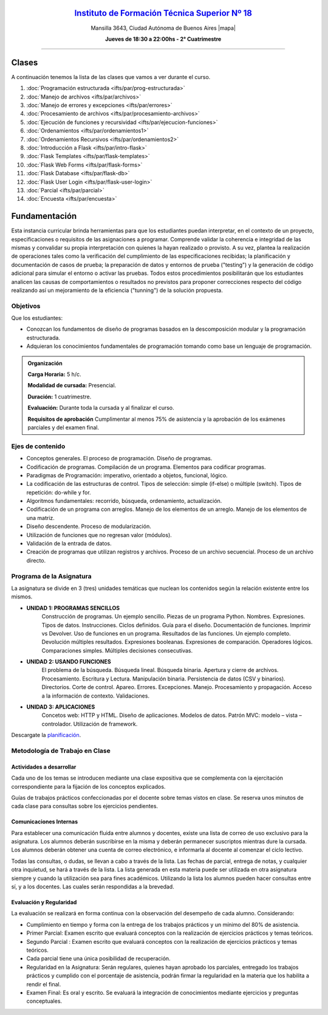 .. title: Paradigmas de Programación
.. slug: ifts/par
.. date: 2015-08-25 13:27:56 UTC-03:00
.. tags:
.. category:
.. link:
.. description:
.. type: text

.. class:: align-center

`Instituto de Formación Técnica Superior Nº 18 <http://www.ifts18.edu.ar>`_
===========================================================================

.. class:: lead

    Mansilla 3643, Ciudad Autónoma de Buenos Aires |mapa|

    **Jueves de 18:30 a 22:00hs - 2° Cuatrimestre**

.. |mapa| raw:: html

    <a href="http://www.openstreetmap.org/#map=19/-34.61421/-58.42197&layers=N" target="_blank"><i class="fa fa-map-marker"></i> mapa</a>


----

.. class:: row

.. class:: col-md-4

.. raw:: html

    <a href="http://listas.bitson.com.ar/listinfo/paradigmas" target="_blank" class="feature-link text-center">
        <div class="feature-icon feature-icon-static">
            <span class="fa-stack fa-3x">
                <i class="fa fa-circle fa-stack-2x"></i>
                <i class="fa fa-envelope fa-stack-1x fa-inverse"></i>
            </span>
            Lista de Correo
        </div>
    </a>

.. class:: col-md-4

.. raw:: html


    <a href="https://docs.google.com/spreadsheets/d/1-B6mN-4fjWMgRtuwXiYuPFxU9GKlnTF3mQNINPnDZTk/pubhtml?gid=19&single=true" target="_blank" class="feature-link text-center">
        <div class="feature-icon feature-icon-static">
            <span class="fa-stack fa-3x">
                <i class="fa fa-circle fa-stack-2x"></i>
                <i class="fa fa-th-list fa-stack-1x fa-inverse"></i>
            </span>
            Lista de Alumnos
        </div>
    </a>

.. class:: col-md-4

.. raw:: html

    <a href="/ifts/dlo/cal" target="_blank" class="feature-link text-center">
        <div class="feature-icon feature-icon-static">
            <span class="fa-stack fa-3x">
                <i class="fa fa-circle fa-stack-2x"></i>
                <i class="fa fa-calendar fa-stack-1x fa-inverse"></i>
            </span>
            Calendario
        </div>
    </a>

.. class:: row

.. class:: col-md-12


Clases
======

A continuación tenemos la lista de las clases que vamos a ver durante el curso.

#. :doc:`Programación estructurada <ifts/par/prog-estructurada>`
#. :doc:`Manejo de archivos <ifts/par/archivos>`
#. :doc:`Manejo de errores y excepciones <ifts/par/errores>`
#. :doc:`Procesamiento de archivos <ifts/par/procesamiento-archivos>`
#. :doc:`Ejecución de funciones y recursividad <ifts/par/ejecucion-funciones>`
#. :doc:`Ordenamientos <ifts/par/ordenamientos1>`
#. :doc:`Ordenamientos Recursivos <ifts/par/ordenamientos2>`
#. :doc:`Introducción a Flask <ifts/par/intro-flask>`
#. :doc:`Flask Templates <ifts/par/flask-templates>`
#. :doc:`Flask Web Forms <ifts/par/flask-forms>`
#. :doc:`Flask Database <ifts/par/flask-db>`
#. :doc:`Flask User Login <ifts/par/flask-user-login>`
#. :doc:`Parcial <ifts/par/parcial>`
#. :doc:`Encuesta <ifts/par/encuesta>`



Fundamentación
==============

Esta instancia curricular brinda herramientas para que los estudiantes puedan
interpretar, en el contexto de un proyecto, especificaciones o requisitos de las
asignaciones a programar. Comprende validar la coherencia e integridad de las
mismas y convalidar su propia interpretación con quienes la hayan realizado o
provisto. A su vez, plantea la realización de operaciones tales como la
verificación del cumplimiento de las especificaciones recibidas; la
planificación y documentación de casos de prueba; la preparación de datos y
entornos de prueba ("testing") y la generación de código adicional para simular
el entorno o activar las pruebas. Todos estos procedimientos posibilitarán que
los estudiantes analicen las causas de comportamientos o resultados no
previstos para proponer correcciones respecto del código realizando así un
mejoramiento de la eficiencia ("tunning") de la solución propuesta.

.. class:: col-md-6

Objetivos
---------

Que los estudiantes:

* Conozcan los fundamentos de diseño de programas basados en la descomposición modular y la programación estructurada.
* Adquieran los conocimientos fundamentales de programación tomando como base un lenguaje de programación.


.. admonition:: Organización

    **Carga Horaria:** 5 h/c.

    **Modalidad de cursada:** Presencial.

    **Duración:** 1 cuatrimestre.

    **Evaluación:** Durante toda la cursada y al finalizar el curso.

    **Requisitos de aprobación** Cumplimentar al menos 75% de asistencia y la
    aprobación de los exámenes parciales y del examen final.


.. class:: col-md-6

Ejes de contenido
-----------------

* Conceptos generales. El proceso de programación. Diseño de programas.
* Codificación de programas. Compilación de un programa. Elementos para codificar programas.
* Paradigmas de Programación: imperativo, orientado a objetos, funcional, lógico.
* La codificación de las estructuras de control. Tipos de selección: simple (if-else) o múltiple (switch). Tipos de repetición: do-while y for.
* Algoritmos fundamentales: recorrido, búsqueda, ordenamiento, actualización.
* Codificación de un programa con arreglos. Manejo de los elementos de un arreglo. Manejo de los elementos de una matriz.
* Diseño descendente. Proceso de modularización.
* Utilización de funciones que no regresan valor (módulos).
* Validación de la entrada de datos.
* Creación de programas que utilizan registros y archivos. Proceso de un archivo secuencial. Proceso de un archivo directo.


.. class:: col-md-12

Programa de la Asignatura
-------------------------

La asignatura se divide en 3 (tres) unidades temáticas que nuclean los
contenidos según la relación existente entre los mismos.

* **UNIDAD 1: PROGRAMAS SENCILLOS**
    Construcción de programas. Un ejemplo sencillo. Piezas de un programa
    Python. Nombres. Expresiones. Tipos de datos. Instrucciones. Ciclos
    definidos. Guía para el diseño. Documentación de
    funciones. Imprimir vs Devolver. Uso de funciones en un programa. Resultados
    de las funciones. Un ejemplo completo. Devolución múltiples resultados.
    Expresiones booleanas. Expresiones de comparación. Operadores lógicos.
    Comparaciones simples. Múltiples decisiones consecutivas.
* **UNIDAD 2: USANDO FUNCIONES**
    El problema de la búsqueda. Búsqueda lineal. Búsqueda binaria. Apertura y
    cierre de archivos. Procesamiento. Escritura y Lectura. Manipulación
    binaria. Persistencia de datos (CSV y binarios). Directorios. Corte de
    control. Apareo. Errores. Excepciones. Manejo. Procesamiento y propagación.
    Acceso a la información de contexto. Validaciones.
* **UNIDAD 3: APLICACIONES**
    Concetos web: HTTP y HTML. Diseño de aplicaciones. Modelos de datos.
    Patrón MVC: modelo – vista – controlador. Utilización de framework.


Descargate la planificación_.

.. _planificación: /par/planificacion.pdf

.. class:: col-md-12

Metodología de Trabajo en Clase
-------------------------------

Actividades a desarrollar
~~~~~~~~~~~~~~~~~~~~~~~~~

Cada uno de los temas se introducen mediante una clase expositiva que se
complementa con la ejercitación correspondiente para la fijación de los
conceptos explicados.

Guías de trabajos prácticos confeccionadas por el docente sobre temas vistos en
clase. Se reserva unos minutos de cada clase para consultas sobre los ejercicios
pendientes.

Comunicaciones Internas
~~~~~~~~~~~~~~~~~~~~~~~

Para establecer una comunicación fluida entre alumnos y docentes, existe una
lista de correo de uso exclusivo para la asignatura. Los alumnos deberán
suscribirse en la misma y deberán permanecer suscriptos mientras dure la
cursada. Los alumnos deberán obtener una cuenta de correo electrónico, e
informarla al docente al comenzar el ciclo lectivo.

Todas las consultas, o dudas, se llevan a cabo a través de la lista. Las fechas
de parcial, entrega de notas, y cualquier otra inquietud, se hará a través de la
lista. La lista generada en esta materia puede ser utilizada en otra asignatura
siempre y cuando la utilización sea para fines académicos. Utilizando la lista
los alumnos pueden hacer consultas entre sí, y a los docentes. Las cuales serán
respondidas a la brevedad.

Evaluación y Regularidad
~~~~~~~~~~~~~~~~~~~~~~~~

La evaluación se realizará en forma continua con la observación del desempeño de
cada alumno. Considerando:

- Cumplimiento en tiempo y forma con la entrega de los trabajos prácticos y un mínimo del 80% de asistencia.
- Primer Parcial: Examen escrito que evaluará conceptos con la realización de ejercicios prácticos y temas teóricos.
- Segundo Parcial : Examen escrito que evaluará conceptos con la realización de ejercicios prácticos y temas teóricos.
- Cada parcial tiene una única posibilidad de recuperación.
- Regularidad en la Asignatura: Serán regulares, quienes hayan aprobado los parciales, entregado los trabajos prácticos y cumplido con el porcentaje de asistencia, podrán firmar la regularidad en la materia que los habilita a rendir el final.
- Examen Final: Es oral y escrito. Se evaluará la integración de conocimientos mediante ejercicios y  preguntas conceptuales.
